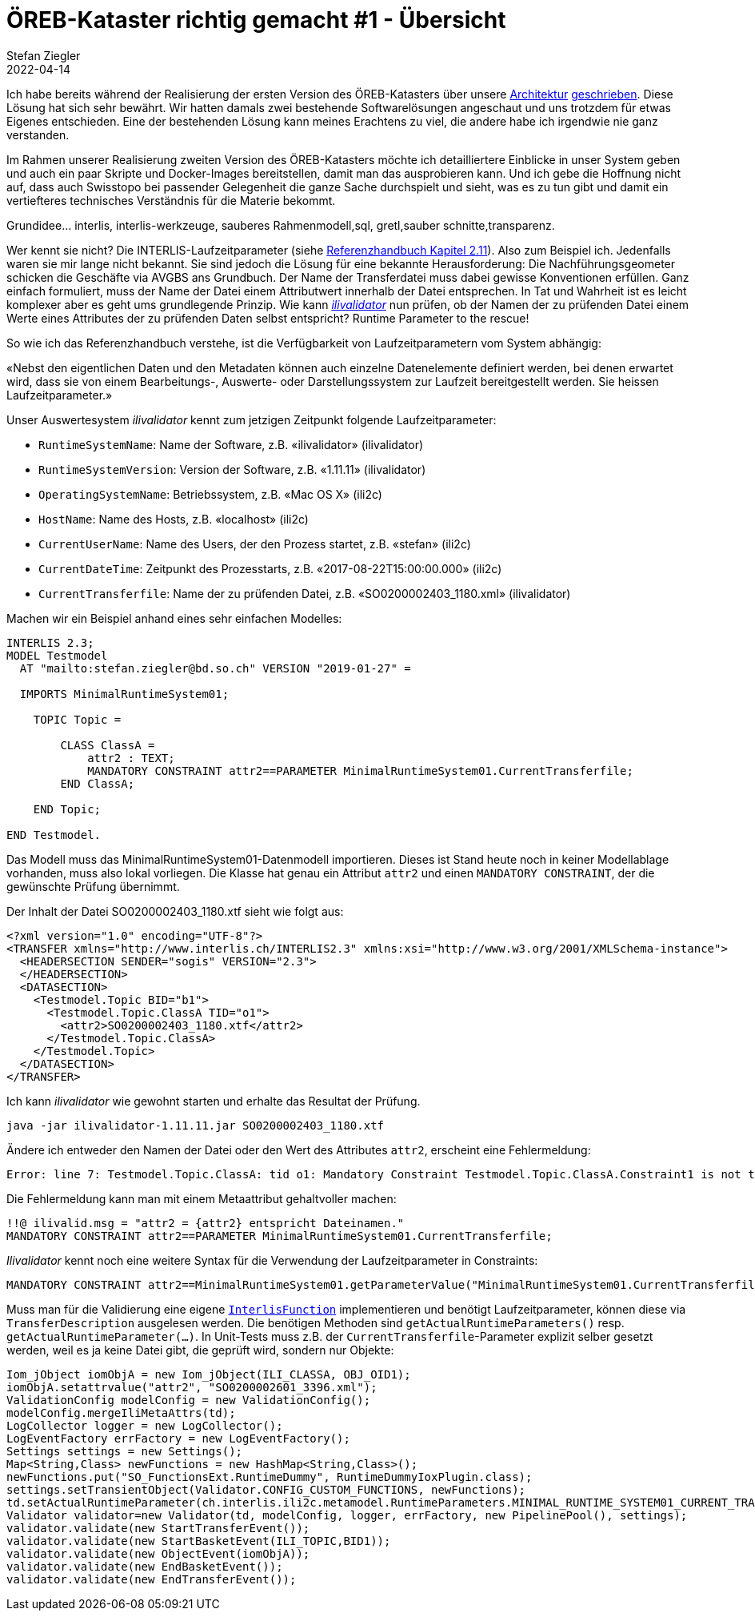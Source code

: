 = ÖREB-Kataster richtig gemacht #1 - Übersicht
Stefan Ziegler
2022-04-14
:jbake-type: post
:jbake-status: published
:jbake-tags: ÖREB,ÖREB-Kataster,INTERLIS,Gretl,Gradle,ili2pg,ili2db,ilivalidator
:idprefix:

Ich habe bereits während der Realisierung der ersten Version des ÖREB-Katasters über unsere http://blog.sogeo.services/blog/2018/10/21/oereb-kataster-1-as-a-gradle-script.html[Architektur] http://blog.sogeo.services/blog/2018/12/31/xslt-xslfo-2-pdf4oereb.html[geschrieben]. Diese Lösung hat sich sehr bewährt. Wir hatten damals zwei bestehende Softwarelösungen angeschaut und uns trotzdem für etwas Eigenes entschieden. Eine der  bestehenden Lösung kann meines Erachtens zu viel, die andere habe ich irgendwie nie ganz verstanden.

Im Rahmen unserer Realisierung zweiten Version des ÖREB-Katasters möchte ich detailliertere Einblicke in unser System geben und auch ein paar Skripte und Docker-Images bereitstellen, damit man das ausprobieren kann. Und ich gebe die Hoffnung nicht auf, dass auch Swisstopo bei passender Gelegenheit die ganze Sache durchspielt und sieht, was es zu tun gibt und damit ein vertiefteres technisches Verständnis für die Materie bekommt.

Grundidee... interlis, interlis-werkzeuge, sauberes Rahmenmodell,sql, gretl,sauber schnitte,transparenz.


Wer kennt sie nicht? Die INTERLIS-Laufzeitparameter (siehe https://www.interlis.ch/download/interlis2/ili2-refman_2006-04-13_d.pdf[Referenzhandbuch Kapitel 2.11]). Also zum Beispiel ich. Jedenfalls waren sie mir lange nicht bekannt. Sie sind jedoch die Lösung für eine bekannte Herausforderung: Die Nachführungsgeometer schicken die Geschäfte via AVGBS ans Grundbuch. Der Name der Transferdatei muss dabei gewisse Konventionen erfüllen. Ganz einfach formuliert, muss der Name der Datei einem Attributwert innerhalb der Datei entsprechen. In Tat und Wahrheit ist es leicht komplexer aber es geht ums grundlegende Prinzip. Wie kann https://github.com/claeis/ilivalidator[_ilivalidator_] nun prüfen, ob der Namen der zu prüfenden Datei einem Werte eines Attributes der zu prüfenden Daten selbst entspricht? Runtime Parameter to the rescue!

So wie ich das Referenzhandbuch verstehe, ist die Verfügbarkeit von Laufzeitparametern vom System abhängig:

&laquo;Nebst den eigentlichen Daten und den Metadaten können auch einzelne Datenelemente definiert werden, bei denen erwartet wird, dass sie von einem Bearbeitungs-, Auswerte- oder Darstellungssystem zur Laufzeit bereitgestellt werden. Sie heissen Laufzeitparameter.&raquo;

Unser Auswertesystem _ilivalidator_ kennt zum jetzigen Zeitpunkt folgende Laufzeitparameter:

- `RuntimeSystemName`: Name der Software, z.B. &laquo;ilivalidator&raquo; (ilivalidator)
- `RuntimeSystemVersion`: Version der Software, z.B. &laquo;1.11.11&raquo; (ilivalidator)
- `OperatingSystemName`: Betriebssystem, z.B. &laquo;Mac OS X&raquo; (ili2c)
- `HostName`: Name des Hosts, z.B. &laquo;localhost&raquo; (ili2c)
- `CurrentUserName`: Name des Users, der den Prozess startet, z.B. &laquo;stefan&raquo; (ili2c)
- `CurrentDateTime`: Zeitpunkt des Prozesstarts, z.B. &laquo;2017-08-22T15:00:00.000&raquo; (ili2c)
- `CurrentTransferfile`: Name der zu prüfenden Datei, z.B. &laquo;SO0200002403_1180.xml&raquo; (ilivalidator)

Machen wir ein Beispiel anhand eines sehr einfachen Modelles:

[source,xml,linenums]
----
INTERLIS 2.3;
MODEL Testmodel
  AT "mailto:stefan.ziegler@bd.so.ch" VERSION "2019-01-27" =
      
  IMPORTS MinimalRuntimeSystem01;

    TOPIC Topic =

        CLASS ClassA =
            attr2 : TEXT;     
            MANDATORY CONSTRAINT attr2==PARAMETER MinimalRuntimeSystem01.CurrentTransferfile;       
        END ClassA;
                      
    END Topic;
    
END Testmodel.
----

Das Modell muss das MinimalRuntimeSystem01-Datenmodell importieren. Dieses ist Stand heute noch in keiner Modellablage vorhanden, muss also lokal vorliegen. Die Klasse hat genau ein Attribut `attr2` und einen `MANDATORY CONSTRAINT`, der die gewünschte Prüfung übernimmt. 

Der Inhalt der Datei SO0200002403_1180.xtf sieht wie folgt aus:

[source,xml,linenums]
----
<?xml version="1.0" encoding="UTF-8"?>
<TRANSFER xmlns="http://www.interlis.ch/INTERLIS2.3" xmlns:xsi="http://www.w3.org/2001/XMLSchema-instance">
  <HEADERSECTION SENDER="sogis" VERSION="2.3">
  </HEADERSECTION>
  <DATASECTION>
    <Testmodel.Topic BID="b1">
      <Testmodel.Topic.ClassA TID="o1">
        <attr2>SO0200002403_1180.xtf</attr2>
      </Testmodel.Topic.ClassA>
    </Testmodel.Topic>
  </DATASECTION>
</TRANSFER>       
----

Ich kann _ilivalidator_ wie gewohnt starten und erhalte das Resultat der Prüfung.

```
java -jar ilivalidator-1.11.11.jar SO0200002403_1180.xtf
```

Ändere ich entweder den Namen der Datei oder den Wert des Attributes `attr2`, erscheint eine Fehlermeldung:

```
Error: line 7: Testmodel.Topic.ClassA: tid o1: Mandatory Constraint Testmodel.Topic.ClassA.Constraint1 is not true.
```

Die Fehlermeldung kann man mit einem Metaattribut gehaltvoller machen:

[source,xml,linenums]
----
!!@ ilivalid.msg = "attr2 = {attr2} entspricht Dateinamen."
MANDATORY CONSTRAINT attr2==PARAMETER MinimalRuntimeSystem01.CurrentTransferfile;    
----

_Ilivalidator_ kennt noch eine weitere Syntax für die Verwendung der Laufzeitparameter in Constraints:

[source,xml,linenums]
----
MANDATORY CONSTRAINT attr2==MinimalRuntimeSystem01.getParameterValue("MinimalRuntimeSystem01.CurrentTransferfile");    
----

Muss man für die Validierung eine eigene https://github.com/claeis/ilivalidator/blob/master/demoplugin/src/org/interlis2/validator/demo/CheckGebaeudeVersicherungsSystemIoxPlugin.java[`InterlisFunction`] implementieren und benötigt Laufzeitparameter, können diese via `TransferDescription` ausgelesen werden. Die benötigen Methoden sind `getActualRuntimeParameters()` resp. `getActualRuntimeParameter(...)`. In Unit-Tests muss z.B. der `CurrentTransferfile`-Parameter explizit selber gesetzt werden, weil es ja keine Datei gibt, die geprüft wird, sondern nur Objekte:

[source,java,linenums]
----
Iom_jObject iomObjA = new Iom_jObject(ILI_CLASSA, OBJ_OID1);
iomObjA.setattrvalue("attr2", "SO0200002601_3396.xml");
ValidationConfig modelConfig = new ValidationConfig();
modelConfig.mergeIliMetaAttrs(td);
LogCollector logger = new LogCollector();
LogEventFactory errFactory = new LogEventFactory();
Settings settings = new Settings();
Map<String,Class> newFunctions = new HashMap<String,Class>();
newFunctions.put("SO_FunctionsExt.RuntimeDummy", RuntimeDummyIoxPlugin.class);
settings.setTransientObject(Validator.CONFIG_CUSTOM_FUNCTIONS, newFunctions);
td.setActualRuntimeParameter(ch.interlis.ili2c.metamodel.RuntimeParameters.MINIMAL_RUNTIME_SYSTEM01_CURRENT_TRANSFERFILE, "SO0200002601_3396.xml");
Validator validator=new Validator(td, modelConfig, logger, errFactory, new PipelinePool(), settings);
validator.validate(new StartTransferEvent());
validator.validate(new StartBasketEvent(ILI_TOPIC,BID1));
validator.validate(new ObjectEvent(iomObjA));
validator.validate(new EndBasketEvent());
validator.validate(new EndTransferEvent());
----
